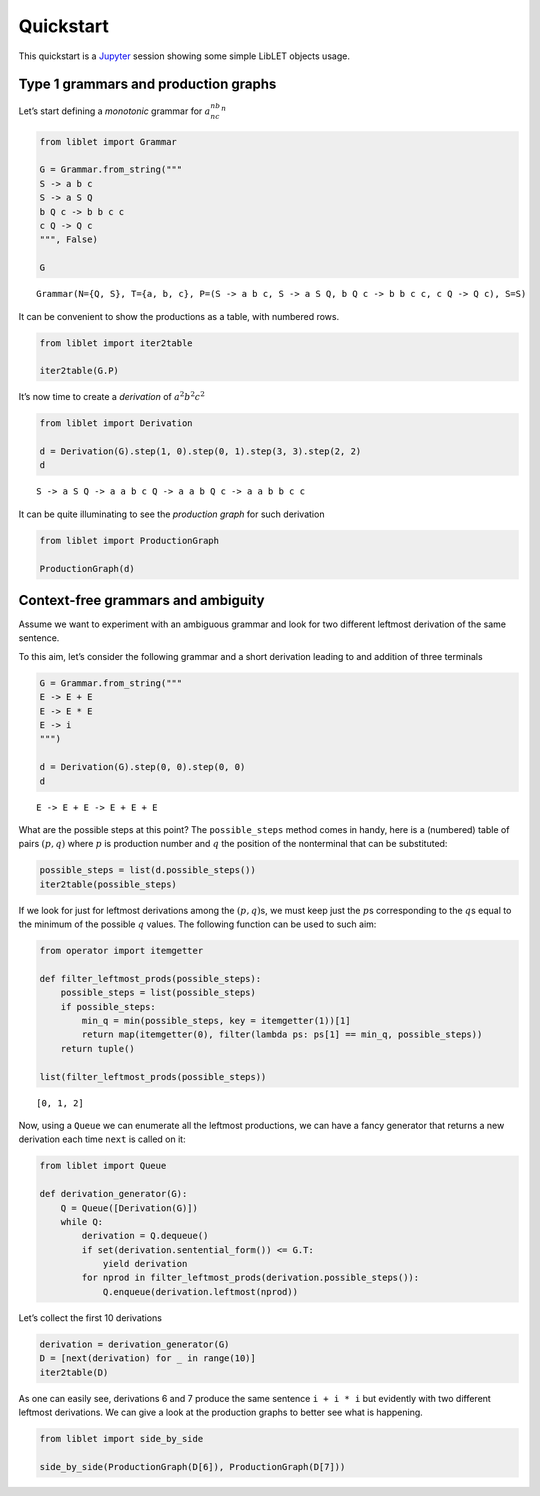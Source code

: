 
.. _quickstart:

Quickstart
==========

This quickstart is a `Jupyter <https://jupyter.org/>`__ session showing
some simple LibLET objects usage.

Type 1 grammars and production graphs
-------------------------------------

Let’s start defining a *monotonic* grammar for :math:`a^nb^nc^n`

.. code:: ipython3

    from liblet import Grammar
    
    G = Grammar.from_string("""
    S -> a b c
    S -> a S Q
    b Q c -> b b c c
    c Q -> Q c
    """, False)
    
    G




.. parsed-literal::

    Grammar(N={Q, S}, T={a, b, c}, P=(S -> a b c, S -> a S Q, b Q c -> b b c c, c Q -> Q c), S=S)



It can be convenient to show the productions as a table, with numbered
rows.

.. code:: ipython3

    from liblet import iter2table
    
    iter2table(G.P)




.. raw:: html

    <table><tr><th>0<td style="text-align:left"><pre>S -> a b c</pre>
    <tr><th>1<td style="text-align:left"><pre>S -> a S Q</pre>
    <tr><th>2<td style="text-align:left"><pre>b Q c -> b b c c</pre>
    <tr><th>3<td style="text-align:left"><pre>c Q -> Q c</pre></table>



It’s now time to create a *derivation* of :math:`a^2b^2c^2`

.. code:: ipython3

    from liblet import Derivation
    
    d = Derivation(G).step(1, 0).step(0, 1).step(3, 3).step(2, 2)
    d




.. parsed-literal::

    S -> a S Q -> a a b c Q -> a a b Q c -> a a b b c c



It can be quite illuminating to see the *production graph* for such
derivation

.. code:: ipython3

    from liblet import ProductionGraph
    
    ProductionGraph(d)




.. image:: quickstart_files/quickstart_8_0.svg



Context-free grammars and ambiguity
-----------------------------------

Assume we want to experiment with an ambiguous grammar and look for two
different leftmost derivation of the same sentence.

To this aim, let’s consider the following grammar and a short derivation
leading to and addition of three terminals

.. code:: ipython3

    G = Grammar.from_string("""
    E -> E + E
    E -> E * E
    E -> i
    """)
    
    d = Derivation(G).step(0, 0).step(0, 0)
    d




.. parsed-literal::

    E -> E + E -> E + E + E



What are the possible steps at this point? The ``possible_steps`` method
comes in handy, here is a (numbered) table of pairs :math:`(p, q)` where
:math:`p` is production number and :math:`q` the position of the
nonterminal that can be substituted:

.. code:: ipython3

    possible_steps = list(d.possible_steps())
    iter2table(possible_steps)




.. raw:: html

    <table><tr><th>0<td style="text-align:left"><pre>(0, 0)</pre>
    <tr><th>1<td style="text-align:left"><pre>(0, 2)</pre>
    <tr><th>2<td style="text-align:left"><pre>(0, 4)</pre>
    <tr><th>3<td style="text-align:left"><pre>(1, 0)</pre>
    <tr><th>4<td style="text-align:left"><pre>(1, 2)</pre>
    <tr><th>5<td style="text-align:left"><pre>(1, 4)</pre>
    <tr><th>6<td style="text-align:left"><pre>(2, 0)</pre>
    <tr><th>7<td style="text-align:left"><pre>(2, 2)</pre>
    <tr><th>8<td style="text-align:left"><pre>(2, 4)</pre></table>



If we look for just for leftmost derivations among the
:math:`(p, q)`\ s, we must keep just the :math:`p`\ s corresponding to
the :math:`q`\ s equal to the minimum of the possible :math:`q` values.
The following function can be used to such aim:

.. code:: ipython3

    from operator import itemgetter
    
    def filter_leftmost_prods(possible_steps):
        possible_steps = list(possible_steps)
        if possible_steps:
            min_q = min(possible_steps, key = itemgetter(1))[1]
            return map(itemgetter(0), filter(lambda ps: ps[1] == min_q, possible_steps))
        return tuple()
    
    list(filter_leftmost_prods(possible_steps))




.. parsed-literal::

    [0, 1, 2]



Now, using a ``Queue`` we can enumerate all the leftmost productions, we
can have a fancy generator that returns a new derivation each time
``next`` is called on it:

.. code:: ipython3

    from liblet import Queue
    
    def derivation_generator(G):
        Q = Queue([Derivation(G)])
        while Q:
            derivation = Q.dequeue()
            if set(derivation.sentential_form()) <= G.T: 
                yield derivation
            for nprod in filter_leftmost_prods(derivation.possible_steps()):
                Q.enqueue(derivation.leftmost(nprod))

Let’s collect the first 10 derivations

.. code:: ipython3

    derivation = derivation_generator(G)
    D = [next(derivation) for _ in range(10)]
    iter2table(D)




.. raw:: html

    <table><tr><th>0<td style="text-align:left"><pre>E -> i</pre>
    <tr><th>1<td style="text-align:left"><pre>E -> E + E -> i + E -> i + i</pre>
    <tr><th>2<td style="text-align:left"><pre>E -> E * E -> i * E -> i * i</pre>
    <tr><th>3<td style="text-align:left"><pre>E -> E + E -> E + E + E -> i + E + E -> i + i + E -> i + i + i</pre>
    <tr><th>4<td style="text-align:left"><pre>E -> E + E -> E * E + E -> i * E + E -> i * i + E -> i * i + i</pre>
    <tr><th>5<td style="text-align:left"><pre>E -> E + E -> i + E -> i + E + E -> i + i + E -> i + i + i</pre>
    <tr><th>6<td style="text-align:left"><pre>E -> E + E -> i + E -> i + E * E -> i + i * E -> i + i * i</pre>
    <tr><th>7<td style="text-align:left"><pre>E -> E * E -> E + E * E -> i + E * E -> i + i * E -> i + i * i</pre>
    <tr><th>8<td style="text-align:left"><pre>E -> E * E -> E * E * E -> i * E * E -> i * i * E -> i * i * i</pre>
    <tr><th>9<td style="text-align:left"><pre>E -> E * E -> i * E -> i * E + E -> i * i + E -> i * i + i</pre></table>



As one can easily see, derivations 6 and 7 produce the same sentence
``i + i * i`` but evidently with two different leftmost derivations. We
can give a look at the production graphs to better see what is
happening.

.. code:: ipython3

    from liblet import side_by_side
    
    side_by_side(ProductionGraph(D[6]), ProductionGraph(D[7]))




.. raw:: html

    <div><?xml version="1.0" encoding="UTF-8" standalone="no"?>
    <!DOCTYPE svg PUBLIC "-//W3C//DTD SVG 1.1//EN"
     "http://www.w3.org/Graphics/SVG/1.1/DTD/svg11.dtd">
    <!-- Generated by graphviz version 2.40.1 (20161225.0304)
     -->
    <!-- Title: %3 Pages: 1 -->
    <svg width="243pt" height="230pt"
     viewBox="0.00 0.00 243.03 230.00" xmlns="http://www.w3.org/2000/svg" xmlns:xlink="http://www.w3.org/1999/xlink">
    <g id="graph0" class="graph" transform="scale(1 1) rotate(0) translate(4 226)">
    <title>%3</title>
    <polygon fill="#ffffff" stroke="transparent" points="-4,4 -4,-226 239.0347,-226 239.0347,4 -4,4"/>
    <!-- &#45;7332423555076809767 -->
    <!-- 9195225688407920972 -->
    <!-- &#45;7332423555076809767&#45;&gt;9195225688407920972 -->
    <!-- &#45;3211353641745253551 -->
    <g id="node2" class="node">
    <title>&#45;3211353641745253551</title>
    <path fill="none" stroke="#000000" stroke-width=".25" d="M157.4447,-222C157.4447,-222 152.0729,-222 152.0729,-222 149.387,-222 146.7011,-219.3141 146.7011,-216.6282 146.7011,-216.6282 146.7011,-205.3718 146.7011,-205.3718 146.7011,-202.6859 149.387,-200 152.0729,-200 152.0729,-200 157.4447,-200 157.4447,-200 160.1306,-200 162.8165,-202.6859 162.8165,-205.3718 162.8165,-205.3718 162.8165,-216.6282 162.8165,-216.6282 162.8165,-219.3141 160.1306,-222 157.4447,-222"/>
    <text text-anchor="middle" x="154.7588" y="-206.8" font-family="Times,serif" font-size="14.00" fill="#000000">E</text>
    </g>
    <!-- &#45;3211352380548254728 -->
    <g id="node4" class="node">
    <title>&#45;3211352380548254728</title>
    <path fill="none" stroke="#000000" stroke-width=".25" d="M123.4447,-182C123.4447,-182 118.0729,-182 118.0729,-182 115.387,-182 112.7011,-179.3141 112.7011,-176.6282 112.7011,-176.6282 112.7011,-165.3718 112.7011,-165.3718 112.7011,-162.6859 115.387,-160 118.0729,-160 118.0729,-160 123.4447,-160 123.4447,-160 126.1306,-160 128.8165,-162.6859 128.8165,-165.3718 128.8165,-165.3718 128.8165,-176.6282 128.8165,-176.6282 128.8165,-179.3141 126.1306,-182 123.4447,-182"/>
    <text text-anchor="middle" x="120.7588" y="-166.8" font-family="Times,serif" font-size="14.00" fill="#000000">E</text>
    </g>
    <!-- &#45;3211353641745253551&#45;&gt;&#45;3211352380548254728 -->
    <g id="edge2" class="edge">
    <title>&#45;3211353641745253551&#45;&gt;&#45;3211352380548254728</title>
    <path fill="none" stroke="#000000" stroke-width=".5" d="M146.5283,-201.3171C141.1827,-195.0281 134.2439,-186.8649 128.9134,-180.5937"/>
    </g>
    <!-- 948154445938319686 -->
    <g id="node5" class="node">
    <title>948154445938319686</title>
    <path fill="none" stroke="#000000" stroke-width="1.25" d="M157.3907,-182C157.3907,-182 152.1268,-182 152.1268,-182 149.4949,-182 146.8629,-179.3681 146.8629,-176.7361 146.8629,-176.7361 146.8629,-165.2639 146.8629,-165.2639 146.8629,-162.6319 149.4949,-160 152.1268,-160 152.1268,-160 157.3907,-160 157.3907,-160 160.0227,-160 162.6546,-162.6319 162.6546,-165.2639 162.6546,-165.2639 162.6546,-176.7361 162.6546,-176.7361 162.6546,-179.3681 160.0227,-182 157.3907,-182"/>
    <text text-anchor="middle" x="154.7588" y="-166.8" font-family="Times,serif" font-size="14.00" fill="#000000">+</text>
    </g>
    <!-- &#45;3211353641745253551&#45;&gt;948154445938319686 -->
    <g id="edge3" class="edge">
    <title>&#45;3211353641745253551&#45;&gt;948154445938319686</title>
    <path fill="none" stroke="#000000" stroke-width=".5" d="M154.7588,-199.6446C154.7588,-194.1937 154.7588,-187.6819 154.7588,-182.2453"/>
    </g>
    <!-- &#45;3211352380545924630 -->
    <g id="node6" class="node">
    <title>&#45;3211352380545924630</title>
    <path fill="none" stroke="#000000" stroke-width=".25" d="M191.4447,-182C191.4447,-182 186.0729,-182 186.0729,-182 183.387,-182 180.7011,-179.3141 180.7011,-176.6282 180.7011,-176.6282 180.7011,-165.3718 180.7011,-165.3718 180.7011,-162.6859 183.387,-160 186.0729,-160 186.0729,-160 191.4447,-160 191.4447,-160 194.1306,-160 196.8165,-162.6859 196.8165,-165.3718 196.8165,-165.3718 196.8165,-176.6282 196.8165,-176.6282 196.8165,-179.3141 194.1306,-182 191.4447,-182"/>
    <text text-anchor="middle" x="188.7588" y="-166.8" font-family="Times,serif" font-size="14.00" fill="#000000">E</text>
    </g>
    <!-- &#45;3211353641745253551&#45;&gt;&#45;3211352380545924630 -->
    <g id="edge4" class="edge">
    <title>&#45;3211353641745253551&#45;&gt;&#45;3211352380545924630</title>
    <path fill="none" stroke="#000000" stroke-width=".5" d="M162.9892,-201.3171C168.3349,-195.0281 175.2736,-186.8649 180.6041,-180.5937"/>
    </g>
    <!-- &#45;8355708648664375844 -->
    <!-- 9195225688407920972&#45;&gt;&#45;8355708648664375844 -->
    <!-- &#45;3211352380548254728&#45;&gt;948154445938319686 -->
    <!-- 4887456919654536931 -->
    <g id="node8" class="node">
    <title>4887456919654536931</title>
    <path fill="none" stroke="#000000" stroke-width="1.25" d="M120.7222,-142C120.7222,-142 116.7954,-142 116.7954,-142 114.832,-142 112.8686,-140.0366 112.8686,-138.0732 112.8686,-138.0732 112.8686,-123.9268 112.8686,-123.9268 112.8686,-121.9634 114.832,-120 116.7954,-120 116.7954,-120 120.7222,-120 120.7222,-120 122.6856,-120 124.6489,-121.9634 124.6489,-123.9268 124.6489,-123.9268 124.6489,-138.0732 124.6489,-138.0732 124.6489,-140.0366 122.6856,-142 120.7222,-142"/>
    <text text-anchor="middle" x="118.7588" y="-126.8" font-family="Times,serif" font-size="14.00" fill="#000000">i</text>
    </g>
    <!-- &#45;3211352380548254728&#45;&gt;4887456919654536931 -->
    <g id="edge8" class="edge">
    <title>&#45;3211352380548254728&#45;&gt;4887456919654536931</title>
    <path fill="none" stroke="#000000" stroke-width=".5" d="M120.191,-159.6446C119.9185,-154.1937 119.5929,-147.6819 119.3211,-142.2453"/>
    </g>
    <!-- 948154445938319686&#45;&gt;&#45;3211352380545924630 -->
    <!-- &#45;3211354902942252374 -->
    <g id="node10" class="node">
    <title>&#45;3211354902942252374</title>
    <path fill="none" stroke="#000000" stroke-width=".25" d="M157.4447,-102C157.4447,-102 152.0729,-102 152.0729,-102 149.387,-102 146.7011,-99.3141 146.7011,-96.6282 146.7011,-96.6282 146.7011,-85.3718 146.7011,-85.3718 146.7011,-82.6859 149.387,-80 152.0729,-80 152.0729,-80 157.4447,-80 157.4447,-80 160.1306,-80 162.8165,-82.6859 162.8165,-85.3718 162.8165,-85.3718 162.8165,-96.6282 162.8165,-96.6282 162.8165,-99.3141 160.1306,-102 157.4447,-102"/>
    <text text-anchor="middle" x="154.7588" y="-86.8" font-family="Times,serif" font-size="14.00" fill="#000000">E</text>
    </g>
    <!-- &#45;3211352380545924630&#45;&gt;&#45;3211354902942252374 -->
    <g id="edge10" class="edge">
    <title>&#45;3211352380545924630&#45;&gt;&#45;3211354902942252374</title>
    <path fill="none" stroke="#000000" stroke-width=".5" d="M184.0312,-159.8763C177.5354,-144.5921 165.9208,-117.2636 159.4462,-102.0292"/>
    </g>
    <!-- 5625310690901425597 -->
    <g id="node11" class="node">
    <title>5625310690901425597</title>
    <path fill="none" stroke="#000000" stroke-width="1.25" d="M193.2588,-102C193.2588,-102 188.2588,-102 188.2588,-102 185.7588,-102 183.2588,-99.5 183.2588,-97 183.2588,-97 183.2588,-85 183.2588,-85 183.2588,-82.5 185.7588,-80 188.2588,-80 188.2588,-80 193.2588,-80 193.2588,-80 195.7588,-80 198.2588,-82.5 198.2588,-85 198.2588,-85 198.2588,-97 198.2588,-97 198.2588,-99.5 195.7588,-102 193.2588,-102"/>
    <text text-anchor="middle" x="190.7588" y="-86.8" font-family="Times,serif" font-size="14.00" fill="#000000">*</text>
    </g>
    <!-- &#45;3211352380545924630&#45;&gt;5625310690901425597 -->
    <g id="edge11" class="edge">
    <title>&#45;3211352380545924630&#45;&gt;5625310690901425597</title>
    <path fill="none" stroke="#000000" stroke-width=".5" d="M189.0369,-159.8763C189.419,-144.5921 190.1022,-117.2636 190.4831,-102.0292"/>
    </g>
    <!-- &#45;3211354902944582472 -->
    <g id="node12" class="node">
    <title>&#45;3211354902944582472</title>
    <path fill="none" stroke="#000000" stroke-width=".25" d="M229.4447,-102C229.4447,-102 224.0729,-102 224.0729,-102 221.387,-102 218.7011,-99.3141 218.7011,-96.6282 218.7011,-96.6282 218.7011,-85.3718 218.7011,-85.3718 218.7011,-82.6859 221.387,-80 224.0729,-80 224.0729,-80 229.4447,-80 229.4447,-80 232.1306,-80 234.8165,-82.6859 234.8165,-85.3718 234.8165,-85.3718 234.8165,-96.6282 234.8165,-96.6282 234.8165,-99.3141 232.1306,-102 229.4447,-102"/>
    <text text-anchor="middle" x="226.7588" y="-86.8" font-family="Times,serif" font-size="14.00" fill="#000000">E</text>
    </g>
    <!-- &#45;3211352380545924630&#45;&gt;&#45;3211354902944582472 -->
    <g id="edge12" class="edge">
    <title>&#45;3211352380545924630&#45;&gt;&#45;3211354902944582472</title>
    <path fill="none" stroke="#000000" stroke-width=".5" d="M194.7416,-159.7778C197.5475,-154.4285 200.8958,-147.9192 203.7588,-142 210.3564,-128.3596 217.4539,-112.4052 221.9922,-102.0222"/>
    </g>
    <!-- &#45;6304987962834264089 -->
    <!-- &#45;8355708648664375844&#45;&gt;&#45;6304987962834264089 -->
    <!-- 6118977481128606624 -->
    <!-- &#45;6304987962834264089&#45;&gt;6118977481128606624 -->
    <!-- &#45;3211354902942252374&#45;&gt;5625310690901425597 -->
    <!-- 4887464486836529869 -->
    <g id="node14" class="node">
    <title>4887464486836529869</title>
    <path fill="none" stroke="#000000" stroke-width="1.25" d="M156.7222,-62C156.7222,-62 152.7954,-62 152.7954,-62 150.832,-62 148.8686,-60.0366 148.8686,-58.0732 148.8686,-58.0732 148.8686,-43.9268 148.8686,-43.9268 148.8686,-41.9634 150.832,-40 152.7954,-40 152.7954,-40 156.7222,-40 156.7222,-40 158.6856,-40 160.6489,-41.9634 160.6489,-43.9268 160.6489,-43.9268 160.6489,-58.0732 160.6489,-58.0732 160.6489,-60.0366 158.6856,-62 156.7222,-62"/>
    <text text-anchor="middle" x="154.7588" y="-46.8" font-family="Times,serif" font-size="14.00" fill="#000000">i</text>
    </g>
    <!-- &#45;3211354902942252374&#45;&gt;4887464486836529869 -->
    <g id="edge16" class="edge">
    <title>&#45;3211354902942252374&#45;&gt;4887464486836529869</title>
    <path fill="none" stroke="#000000" stroke-width=".5" d="M154.7588,-79.6446C154.7588,-74.1937 154.7588,-67.6819 154.7588,-62.2453"/>
    </g>
    <!-- 5625310690901425597&#45;&gt;&#45;3211354902944582472 -->
    <!-- 4887465748033528692 -->
    <g id="node16" class="node">
    <title>4887465748033528692</title>
    <path fill="none" stroke="#000000" stroke-width="1.25" d="M228.7222,-22C228.7222,-22 224.7954,-22 224.7954,-22 222.832,-22 220.8686,-20.0366 220.8686,-18.0732 220.8686,-18.0732 220.8686,-3.9268 220.8686,-3.9268 220.8686,-1.9634 222.832,0 224.7954,0 224.7954,0 228.7222,0 228.7222,0 230.6856,0 232.6489,-1.9634 232.6489,-3.9268 232.6489,-3.9268 232.6489,-18.0732 232.6489,-18.0732 232.6489,-20.0366 230.6856,-22 228.7222,-22"/>
    <text text-anchor="middle" x="226.7588" y="-6.8" font-family="Times,serif" font-size="14.00" fill="#000000">i</text>
    </g>
    <!-- &#45;3211354902944582472&#45;&gt;4887465748033528692 -->
    <g id="edge18" class="edge">
    <title>&#45;3211354902944582472&#45;&gt;4887465748033528692</title>
    <path fill="none" stroke="#000000" stroke-width=".5" d="M226.7588,-79.8763C226.7588,-64.5921 226.7588,-37.2636 226.7588,-22.0292"/>
    </g>
    <!-- &#45;6350724289252937956 -->
    <!-- 6118977481128606624&#45;&gt;&#45;6350724289252937956 -->
    </g>
    </svg>
     <?xml version="1.0" encoding="UTF-8" standalone="no"?>
    <!DOCTYPE svg PUBLIC "-//W3C//DTD SVG 1.1//EN"
     "http://www.w3.org/Graphics/SVG/1.1/DTD/svg11.dtd">
    <!-- Generated by graphviz version 2.40.1 (20161225.0304)
     -->
    <!-- Title: %3 Pages: 1 -->
    <svg width="239pt" height="230pt"
     viewBox="0.00 0.00 239.03 230.00" xmlns="http://www.w3.org/2000/svg" xmlns:xlink="http://www.w3.org/1999/xlink">
    <g id="graph0" class="graph" transform="scale(1 1) rotate(0) translate(4 226)">
    <title>%3</title>
    <polygon fill="#ffffff" stroke="transparent" points="-4,4 -4,-226 235.0347,-226 235.0347,4 -4,4"/>
    <!-- &#45;7332423555076809767 -->
    <!-- 9195225688407920972 -->
    <!-- &#45;7332423555076809767&#45;&gt;9195225688407920972 -->
    <!-- &#45;3211353641745253551 -->
    <g id="node2" class="node">
    <title>&#45;3211353641745253551</title>
    <path fill="none" stroke="#000000" stroke-width=".25" d="M191.4447,-222C191.4447,-222 186.0729,-222 186.0729,-222 183.387,-222 180.7011,-219.3141 180.7011,-216.6282 180.7011,-216.6282 180.7011,-205.3718 180.7011,-205.3718 180.7011,-202.6859 183.387,-200 186.0729,-200 186.0729,-200 191.4447,-200 191.4447,-200 194.1306,-200 196.8165,-202.6859 196.8165,-205.3718 196.8165,-205.3718 196.8165,-216.6282 196.8165,-216.6282 196.8165,-219.3141 194.1306,-222 191.4447,-222"/>
    <text text-anchor="middle" x="188.7588" y="-206.8" font-family="Times,serif" font-size="14.00" fill="#000000">E</text>
    </g>
    <!-- &#45;3211352380548254728 -->
    <g id="node4" class="node">
    <title>&#45;3211352380548254728</title>
    <path fill="none" stroke="#000000" stroke-width=".25" d="M157.4447,-182C157.4447,-182 152.0729,-182 152.0729,-182 149.387,-182 146.7011,-179.3141 146.7011,-176.6282 146.7011,-176.6282 146.7011,-165.3718 146.7011,-165.3718 146.7011,-162.6859 149.387,-160 152.0729,-160 152.0729,-160 157.4447,-160 157.4447,-160 160.1306,-160 162.8165,-162.6859 162.8165,-165.3718 162.8165,-165.3718 162.8165,-176.6282 162.8165,-176.6282 162.8165,-179.3141 160.1306,-182 157.4447,-182"/>
    <text text-anchor="middle" x="154.7588" y="-166.8" font-family="Times,serif" font-size="14.00" fill="#000000">E</text>
    </g>
    <!-- &#45;3211353641745253551&#45;&gt;&#45;3211352380548254728 -->
    <g id="edge2" class="edge">
    <title>&#45;3211353641745253551&#45;&gt;&#45;3211352380548254728</title>
    <path fill="none" stroke="#000000" stroke-width=".5" d="M180.5283,-201.3171C175.1827,-195.0281 168.2439,-186.8649 162.9134,-180.5937"/>
    </g>
    <!-- 5625313213295423243 -->
    <g id="node5" class="node">
    <title>5625313213295423243</title>
    <path fill="none" stroke="#000000" stroke-width="1.25" d="M191.2588,-182C191.2588,-182 186.2588,-182 186.2588,-182 183.7588,-182 181.2588,-179.5 181.2588,-177 181.2588,-177 181.2588,-165 181.2588,-165 181.2588,-162.5 183.7588,-160 186.2588,-160 186.2588,-160 191.2588,-160 191.2588,-160 193.7588,-160 196.2588,-162.5 196.2588,-165 196.2588,-165 196.2588,-177 196.2588,-177 196.2588,-179.5 193.7588,-182 191.2588,-182"/>
    <text text-anchor="middle" x="188.7588" y="-166.8" font-family="Times,serif" font-size="14.00" fill="#000000">*</text>
    </g>
    <!-- &#45;3211353641745253551&#45;&gt;5625313213295423243 -->
    <g id="edge3" class="edge">
    <title>&#45;3211353641745253551&#45;&gt;5625313213295423243</title>
    <path fill="none" stroke="#000000" stroke-width=".5" d="M188.7588,-199.6446C188.7588,-194.1937 188.7588,-187.6819 188.7588,-182.2453"/>
    </g>
    <!-- &#45;3211352380545924630 -->
    <g id="node6" class="node">
    <title>&#45;3211352380545924630</title>
    <path fill="none" stroke="#000000" stroke-width=".25" d="M225.4447,-182C225.4447,-182 220.0729,-182 220.0729,-182 217.387,-182 214.7011,-179.3141 214.7011,-176.6282 214.7011,-176.6282 214.7011,-165.3718 214.7011,-165.3718 214.7011,-162.6859 217.387,-160 220.0729,-160 220.0729,-160 225.4447,-160 225.4447,-160 228.1306,-160 230.8165,-162.6859 230.8165,-165.3718 230.8165,-165.3718 230.8165,-176.6282 230.8165,-176.6282 230.8165,-179.3141 228.1306,-182 225.4447,-182"/>
    <text text-anchor="middle" x="222.7588" y="-166.8" font-family="Times,serif" font-size="14.00" fill="#000000">E</text>
    </g>
    <!-- &#45;3211353641745253551&#45;&gt;&#45;3211352380545924630 -->
    <g id="edge4" class="edge">
    <title>&#45;3211353641745253551&#45;&gt;&#45;3211352380545924630</title>
    <path fill="none" stroke="#000000" stroke-width=".5" d="M196.9892,-201.3171C202.3349,-195.0281 209.2736,-186.8649 214.6041,-180.5937"/>
    </g>
    <!-- &#45;8355708648664375844 -->
    <!-- 9195225688407920972&#45;&gt;&#45;8355708648664375844 -->
    <!-- &#45;3211352380548254728&#45;&gt;5625313213295423243 -->
    <!-- &#45;3211356164139251197 -->
    <g id="node8" class="node">
    <title>&#45;3211356164139251197</title>
    <path fill="none" stroke="#000000" stroke-width=".25" d="M122.4447,-142C122.4447,-142 117.0729,-142 117.0729,-142 114.387,-142 111.7011,-139.3141 111.7011,-136.6282 111.7011,-136.6282 111.7011,-125.3718 111.7011,-125.3718 111.7011,-122.6859 114.387,-120 117.0729,-120 117.0729,-120 122.4447,-120 122.4447,-120 125.1306,-120 127.8165,-122.6859 127.8165,-125.3718 127.8165,-125.3718 127.8165,-136.6282 127.8165,-136.6282 127.8165,-139.3141 125.1306,-142 122.4447,-142"/>
    <text text-anchor="middle" x="119.7588" y="-126.8" font-family="Times,serif" font-size="14.00" fill="#000000">E</text>
    </g>
    <!-- &#45;3211352380548254728&#45;&gt;&#45;3211356164139251197 -->
    <g id="edge8" class="edge">
    <title>&#45;3211352380548254728&#45;&gt;&#45;3211356164139251197</title>
    <path fill="none" stroke="#000000" stroke-width=".5" d="M146.6411,-161.7227C140.9868,-155.2606 133.4771,-146.6781 127.8324,-140.227"/>
    </g>
    <!-- 948153184738990765 -->
    <g id="node9" class="node">
    <title>948153184738990765</title>
    <path fill="none" stroke="#000000" stroke-width="1.25" d="M156.3907,-142C156.3907,-142 151.1268,-142 151.1268,-142 148.4949,-142 145.8629,-139.3681 145.8629,-136.7361 145.8629,-136.7361 145.8629,-125.2639 145.8629,-125.2639 145.8629,-122.6319 148.4949,-120 151.1268,-120 151.1268,-120 156.3907,-120 156.3907,-120 159.0227,-120 161.6546,-122.6319 161.6546,-125.2639 161.6546,-125.2639 161.6546,-136.7361 161.6546,-136.7361 161.6546,-139.3681 159.0227,-142 156.3907,-142"/>
    <text text-anchor="middle" x="153.7588" y="-126.8" font-family="Times,serif" font-size="14.00" fill="#000000">+</text>
    </g>
    <!-- &#45;3211352380548254728&#45;&gt;948153184738990765 -->
    <g id="edge9" class="edge">
    <title>&#45;3211352380548254728&#45;&gt;948153184738990765</title>
    <path fill="none" stroke="#000000" stroke-width=".5" d="M154.4749,-159.6446C154.3386,-154.1937 154.1758,-147.6819 154.0399,-142.2453"/>
    </g>
    <!-- &#45;3211356164136921099 -->
    <g id="node10" class="node">
    <title>&#45;3211356164136921099</title>
    <path fill="none" stroke="#000000" stroke-width=".25" d="M190.4447,-142C190.4447,-142 185.0729,-142 185.0729,-142 182.387,-142 179.7011,-139.3141 179.7011,-136.6282 179.7011,-136.6282 179.7011,-125.3718 179.7011,-125.3718 179.7011,-122.6859 182.387,-120 185.0729,-120 185.0729,-120 190.4447,-120 190.4447,-120 193.1306,-120 195.8165,-122.6859 195.8165,-125.3718 195.8165,-125.3718 195.8165,-136.6282 195.8165,-136.6282 195.8165,-139.3141 193.1306,-142 190.4447,-142"/>
    <text text-anchor="middle" x="187.7588" y="-126.8" font-family="Times,serif" font-size="14.00" fill="#000000">E</text>
    </g>
    <!-- &#45;3211352380548254728&#45;&gt;&#45;3211356164136921099 -->
    <g id="edge10" class="edge">
    <title>&#45;3211352380548254728&#45;&gt;&#45;3211356164136921099</title>
    <path fill="none" stroke="#000000" stroke-width=".5" d="M163.0861,-160.9063C168.1268,-154.7963 174.529,-147.0361 179.5485,-140.9519"/>
    </g>
    <!-- 5625313213295423243&#45;&gt;&#45;3211352380545924630 -->
    <!-- 4887465748033528692 -->
    <g id="node16" class="node">
    <title>4887465748033528692</title>
    <path fill="none" stroke="#000000" stroke-width="1.25" d="M226.7222,-22C226.7222,-22 222.7954,-22 222.7954,-22 220.832,-22 218.8686,-20.0366 218.8686,-18.0732 218.8686,-18.0732 218.8686,-3.9268 218.8686,-3.9268 218.8686,-1.9634 220.832,0 222.7954,0 222.7954,0 226.7222,0 226.7222,0 228.6856,0 230.6489,-1.9634 230.6489,-3.9268 230.6489,-3.9268 230.6489,-18.0732 230.6489,-18.0732 230.6489,-20.0366 228.6856,-22 226.7222,-22"/>
    <text text-anchor="middle" x="224.7588" y="-6.8" font-family="Times,serif" font-size="14.00" fill="#000000">i</text>
    </g>
    <!-- &#45;3211352380545924630&#45;&gt;4887465748033528692 -->
    <g id="edge18" class="edge">
    <title>&#45;3211352380545924630&#45;&gt;4887465748033528692</title>
    <path fill="none" stroke="#000000" stroke-width=".5" d="M222.8994,-159.7491C223.2675,-130.3006 224.256,-51.2201 224.621,-22.026"/>
    </g>
    <!-- &#45;6304987962834264089 -->
    <!-- &#45;8355708648664375844&#45;&gt;&#45;6304987962834264089 -->
    <!-- &#45;3211356164139251197&#45;&gt;948153184738990765 -->
    <!-- 4887458180851535754 -->
    <g id="node12" class="node">
    <title>4887458180851535754</title>
    <path fill="none" stroke="#000000" stroke-width="1.25" d="M121.7222,-102C121.7222,-102 117.7954,-102 117.7954,-102 115.832,-102 113.8686,-100.0366 113.8686,-98.0732 113.8686,-98.0732 113.8686,-83.9268 113.8686,-83.9268 113.8686,-81.9634 115.832,-80 117.7954,-80 117.7954,-80 121.7222,-80 121.7222,-80 123.6856,-80 125.6489,-81.9634 125.6489,-83.9268 125.6489,-83.9268 125.6489,-98.0732 125.6489,-98.0732 125.6489,-100.0366 123.6856,-102 121.7222,-102"/>
    <text text-anchor="middle" x="119.7588" y="-86.8" font-family="Times,serif" font-size="14.00" fill="#000000">i</text>
    </g>
    <!-- &#45;3211356164139251197&#45;&gt;4887458180851535754 -->
    <g id="edge14" class="edge">
    <title>&#45;3211356164139251197&#45;&gt;4887458180851535754</title>
    <path fill="none" stroke="#000000" stroke-width=".5" d="M119.7588,-119.6446C119.7588,-114.1937 119.7588,-107.6819 119.7588,-102.2453"/>
    </g>
    <!-- 948153184738990765&#45;&gt;&#45;3211356164136921099 -->
    <!-- 4887464486836529869 -->
    <g id="node14" class="node">
    <title>4887464486836529869</title>
    <path fill="none" stroke="#000000" stroke-width="1.25" d="M188.7222,-62C188.7222,-62 184.7954,-62 184.7954,-62 182.832,-62 180.8686,-60.0366 180.8686,-58.0732 180.8686,-58.0732 180.8686,-43.9268 180.8686,-43.9268 180.8686,-41.9634 182.832,-40 184.7954,-40 184.7954,-40 188.7222,-40 188.7222,-40 190.6856,-40 192.6489,-41.9634 192.6489,-43.9268 192.6489,-43.9268 192.6489,-58.0732 192.6489,-58.0732 192.6489,-60.0366 190.6856,-62 188.7222,-62"/>
    <text text-anchor="middle" x="186.7588" y="-46.8" font-family="Times,serif" font-size="14.00" fill="#000000">i</text>
    </g>
    <!-- &#45;3211356164136921099&#45;&gt;4887464486836529869 -->
    <g id="edge16" class="edge">
    <title>&#45;3211356164136921099&#45;&gt;4887464486836529869</title>
    <path fill="none" stroke="#000000" stroke-width=".5" d="M187.6197,-119.8763C187.4287,-104.5921 187.0871,-77.2636 186.8967,-62.0292"/>
    </g>
    <!-- 6118977481128606624 -->
    <!-- &#45;6304987962834264089&#45;&gt;6118977481128606624 -->
    <!-- &#45;6350724289252937956 -->
    <!-- 6118977481128606624&#45;&gt;&#45;6350724289252937956 -->
    </g>
    </svg>
    </div>


